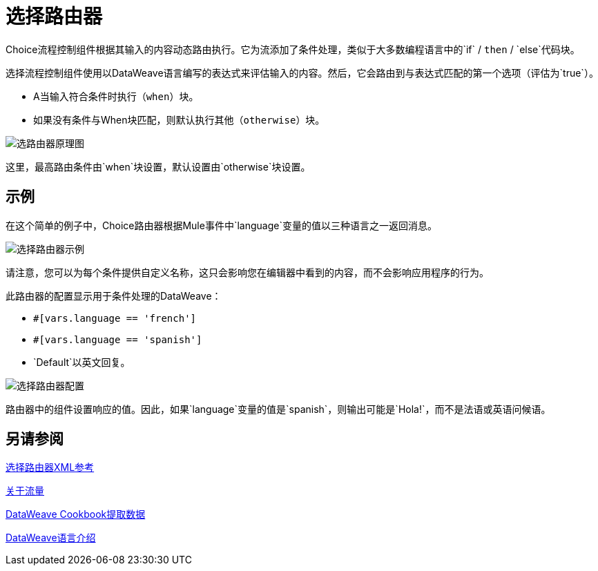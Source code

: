 = 选择路由器

Choice流程控制组件根据其输入的内容动态路由执行。它为流添加了条件处理，类似于大多数编程语言中的`if` / `then` / `else`代码块。

选择流程控制组件使用以DataWeave语言编写的表达式来评估输入的内容。然后，它会路由到与表达式匹配的第一个选项（评估为`true`）。

*  A当输入符合条件时执行（`when`）块。

* 如果没有条件与When块匹配，则默认执行其他（`otherwise`）块。

image::component-choice-schematic.png[选路由器原理图]

这里，最高路由条件由`when`块设置，默认设置由`otherwise`块设置。

== 示例

在这个简单的例子中，Choice路由器根据Mule事件中`language`变量的值以三种语言之一返回消息。

image::component-choice-example.png[选择路由器示例]

请注意，您可以为每个条件提供自定义名称，这只会影响您在编辑器中看到的内容，而不会影响应用程序的行为。

此路由器的配置显示用于条件处理的DataWeave：

*  `#[vars.language == 'french']`
*  `#[vars.language == 'spanish']`
*  `Default`以英文回复。

image::component-choice-config.png[选择路由器配置]

路由器中的组件设置响应的值。因此，如果`language`变量的值是`spanish`，则输出可能是`Hola!`，而不是法语或英语问候语。

== 另请参阅

link:choice-router-xml-reference[选择路由器XML参考]

link:about-flows[关于流量]

link:dataweave-cookbook-extract-data[DataWeave Cookbook提取数据]

link:dataweave-language-introduction[DataWeave语言介绍]
